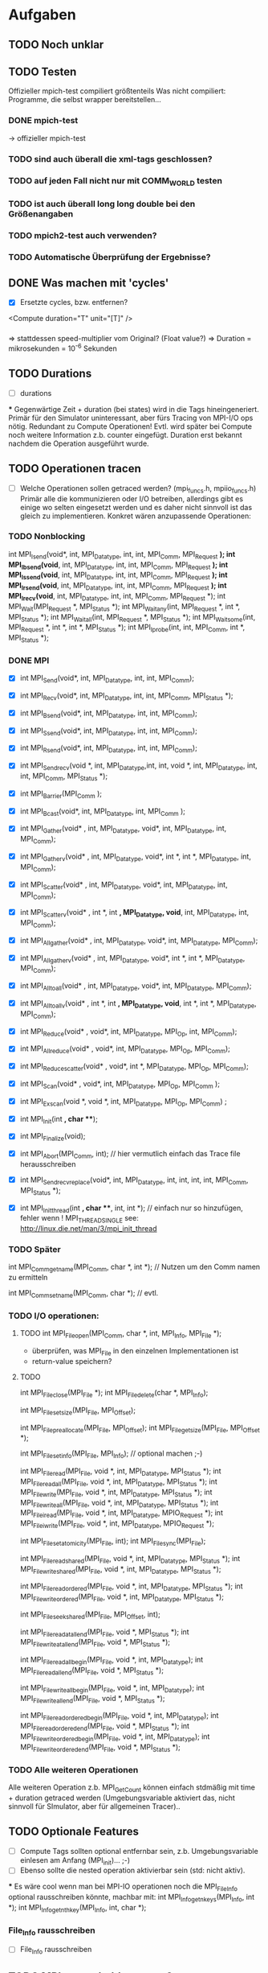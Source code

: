 * Aufgaben
** TODO Noch unklar
** TODO Testen
   Offizieller mpich-test compiliert größtenteils 
   Was nicht compiliert: Programme, die selbst wrapper bereitstellen...
*** DONE mpich-test
    -> offizieller mpich-test 
*** TODO sind auch überall die xml-tags geschlossen?
*** TODO auf jeden Fall nicht nur mit COMM_WORLD testen
*** TODO ist auch überall long long double bei den Größenangaben
*** TODO mpich2-test auch verwenden?
*** TODO Automatische Überprüfung der Ergebnisse?
** DONE Was machen mit 'cycles'
   - [X] Ersetzte cycles, bzw. entfernen?
   <Compute duration="T" unit="[T]" />
*** 
	=> stattdessen speed-multiplier vom Original? (Float value?)
 	=> Duration = mikrosekunden = 10^-6 Sekunden
** TODO Durations
   - [ ] durations
***
		Gegenwärtige Zeit + duration (bei states) wird in die Tags hineingeneriert. 
		 Primär für den Simulator uninteressant, aber fürs Tracing von MPI-I/O ops 
		nötig.
		 Redundant zu Compute Operationen! Evtl. wird später bei Compute noch weitere 
		Information z.b. counter eingefügt.
		 Duration erst bekannt nachdem die Operation
		 ausgeführt wurde.								
** TODO Operationen tracen
   - [ ] 		
		Welche Operationen sollen getraced werden? (mpi_funcs.h, mpiio_funcs.h)
		 Primär alle die kommunizieren oder I/O betreiben, allerdings gibt es einige 
		wo selten eingesetzt werden und es daher nicht sinnvoll ist das gleich zu 
		implementieren. Konkret wären anzupassende Operationen:
*** TODO Nonblocking
      	        int MPI_Isend(void*, int, MPI_Datatype, int, int, MPI_Comm, MPI_Request *);
      	        int MPI_Ibsend(void*, int, MPI_Datatype, int, int, MPI_Comm, MPI_Request *);
		int MPI_Issend(void*, int, MPI_Datatype, int, int, MPI_Comm, MPI_Request *);
		int MPI_Irsend(void*, int, MPI_Datatype, int, int, MPI_Comm, MPI_Request *);
		int MPI_Irecv(void*, int, MPI_Datatype, int, int, MPI_Comm, MPI_Request *);
		int MPI_Wait(MPI_Request *, MPI_Status *);
		int MPI_Waitany(int, MPI_Request *, int *, MPI_Status *);
		int MPI_Waitall(int, MPI_Request *, MPI_Status *);
		int MPI_Waitsome(int, MPI_Request *, int *, int *, MPI_Status *);
		int MPI_Iprobe(int, int, MPI_Comm, int *, MPI_Status *);
*** DONE MPI
    - [X] int MPI_Send(void*, int, MPI_Datatype, int, int, MPI_Comm);
    - [X] int MPI_Recv(void*, int, MPI_Datatype, int, int, MPI_Comm, MPI_Status *);
    - [X] int MPI_Bsend(void*, int, MPI_Datatype, int, int, MPI_Comm);
    - [X] int MPI_Ssend(void*, int, MPI_Datatype, int, int, MPI_Comm);
    - [X] int MPI_Rsend(void*, int, MPI_Datatype, int, int, MPI_Comm);

    - [X] int MPI_Sendrecv(void *, int, MPI_Datatype,int, int, void *, int, 
		MPI_Datatype, int, int, MPI_Comm, MPI_Status *);

		
    - [X] int MPI_Barrier(MPI_Comm );
    - [X] int MPI_Bcast(void*, int, MPI_Datatype, int, MPI_Comm );
    - [X] int MPI_Gather(void* , int, MPI_Datatype, void*, int, MPI_Datatype, int, 
		MPI_Comm); 
    - [X] int MPI_Gatherv(void* , int, MPI_Datatype, void*, int *, int *, MPI_Datatype, 
		int, MPI_Comm); 
    - [X] int MPI_Scatter(void* , int, MPI_Datatype, void*, int, MPI_Datatype, int, 
		MPI_Comm);
    - [X] int MPI_Scatterv(void* , int *, int *,  MPI_Datatype, void*, int, 
		MPI_Datatype, int, MPI_Comm);
    - [X] int MPI_Allgather(void* , int, MPI_Datatype, void*, int, MPI_Datatype, 
		MPI_Comm);
    - [X] int MPI_Allgatherv(void* , int, MPI_Datatype, void*, int *, int *, 
		MPI_Datatype, MPI_Comm);
    - [X] int MPI_Alltoall(void* , int, MPI_Datatype, void*, int, MPI_Datatype, 
		MPI_Comm);
    - [X] int MPI_Alltoallv(void* , int *, int *, MPI_Datatype, void*, int *, int *, 
		MPI_Datatype, MPI_Comm);
    - [X] int MPI_Reduce(void* , void*, int, MPI_Datatype, MPI_Op, int, MPI_Comm);
    - [X] int MPI_Allreduce(void* , void*, int, MPI_Datatype, MPI_Op, MPI_Comm);
    - [X] int MPI_Reduce_scatter(void* , void*, int *, MPI_Datatype, MPI_Op, MPI_Comm);
    - [X] int MPI_Scan(void* , void*, int, MPI_Datatype, MPI_Op, MPI_Comm );
    - [X] int MPI_Exscan(void *, void *, int, MPI_Datatype, MPI_Op, MPI_Comm) ;
		
    - [X] int MPI_Init(int *, char ***);
    - [X] int MPI_Finalize(void);
    - [X] int MPI_Abort(MPI_Comm, int); // hier vermutlich einfach das Trace file 
		herausschreiben
    - [X] int MPI_Sendrecv_replace(void*, int, MPI_Datatype, int, int, int, int, 
		MPI_Comm, MPI_Status *); 
    - [X] int MPI_Init_thread(int *, char ***, int, int *); // einfach nur so 
		hinzufügen, fehler wenn
		! MPI_THREAD_SINGLE  see: http://linux.die.net/man/3/mpi_init_thread	
		
*** TODO Später
     int MPI_Comm_get_name(MPI_Comm, char *, int *); // Nutzen um den Comm namen zu 
		ermitteln

     int MPI_Comm_set_name(MPI_Comm, char *); // evtl.

*** TODO I/O operationen:
**** TODO int MPI_File_open(MPI_Comm, char *, int, MPI_Info, MPI_File *);
     - überprüfen, was MPI_File in den einzelnen Implementationen ist
     - return-value speichern?
**** TODO		
		int MPI_File_close(MPI_File *);
		int MPI_File_delete(char *, MPI_Info);
		
		int MPI_File_set_size(MPI_File, MPI_Offset);
		
		int MPI_File_preallocate(MPI_File, MPI_Offset);
		int MPI_File_get_size(MPI_File, MPI_Offset *);
		
		int MPI_File_set_info(MPI_File, MPI_Info); // optional machen ;-)
		
		int MPI_File_read(MPI_File, void *, int, MPI_Datatype, MPI_Status *); 
		int MPI_File_read_all(MPI_File, void *, int, MPI_Datatype, MPI_Status *); 
		int MPI_File_write(MPI_File, void *, int, MPI_Datatype, MPI_Status *);
		int MPI_File_write_all(MPI_File, void *, int, MPI_Datatype, MPI_Status *);
		int MPI_File_iread(MPI_File, void *, int, MPI_Datatype, MPIO_Request *); 
		int MPI_File_iwrite(MPI_File, void *, int, MPI_Datatype, MPIO_Request *);
		
		int MPI_File_set_atomicity(MPI_File, int);
		int MPI_File_sync(MPI_File);
		
		int MPI_File_read_shared(MPI_File, void *, int, MPI_Datatype, MPI_Status *);
		int MPI_File_write_shared(MPI_File, void *, int, MPI_Datatype, MPI_Status *);
		
		int MPI_File_read_ordered(MPI_File, void *, int, MPI_Datatype, MPI_Status *);
		int MPI_File_write_ordered(MPI_File, void *, int, MPI_Datatype, MPI_Status *);
		
		int MPI_File_seek_shared(MPI_File, MPI_Offset, int);
		
		int MPI_File_read_at_all_end(MPI_File, void *, MPI_Status *);
		int MPI_File_write_at_all_end(MPI_File, void *, MPI_Status *);
		
		int MPI_File_read_all_begin(MPI_File, void *, int, MPI_Datatype);
		int MPI_File_read_all_end(MPI_File, void *, MPI_Status *);
		
		int MPI_File_write_all_begin(MPI_File, void *, int, MPI_Datatype);
		int MPI_File_write_all_end(MPI_File, void *, MPI_Status *);
		
		int MPI_File_read_ordered_begin(MPI_File, void *, int, MPI_Datatype);
		int MPI_File_read_ordered_end(MPI_File, void *, MPI_Status *);
		int MPI_File_write_ordered_begin(MPI_File, void *, int, MPI_Datatype);
		int MPI_File_write_ordered_end(MPI_File, void *, MPI_Status *);
		


*** TODO Alle weiteren Operationen
	Alle weiteren Operation z.b. MPI_Get_Count können einfach stdmäßig mit time + 
	duration getraced werden (Umgebungsvariable aktiviert das, nicht sinnvoll für 
	SImulator, aber für allgemeinen Tracer)..

	
** TODO Optionale Features
   - [ ] Compute Tags sollten optional entfernbar sein, z.b. Umgebungsvariable einlesen 
		am Anfang (MPI_init)... ;-)
   - [ ] Ebenso sollte die nested operation aktivierbar sein (std: nicht aktiv).

***
		Es wäre cool wenn man bei MPI-IO operationen noch die MPI_File_Info optional 
		rausschreiben könnte, machbar mit:
		int MPI_Info_get_nkeys(MPI_Info, int *); 
		int MPI_Info_get_nthkey(MPI_Info, int, char *);
*** File_Info rausschreiben 	
   - [ ] File_Info rausschreiben 

** TODO MPI_Pcontrol(...) benutzen?
   - [ ] 
***
		int MPI_Pcontrol(const int, ...); // cool controliert profiling: 
		http://mpi.dein.onet/mpi_functions/MPI_Pcontrol.html, vielleicht nutzen 
		anstelle Trace an aus fkt.
		    *  level==0 Profiling is disabled.
		    * level==1 Profiling is enabled at a normal default level of detail.
		    * level==2 Profile buffers are flushed. (This may be a no-op in some 
		profilers).
		    * All other values of level have profile library defined effects and 
		additional arguments.


** TODO Sinnvolle Namen für den Communicator
   - [ ] 
***
		Bisher war es so das der Communicator im allgemeinen XML definiert welche 
		(realen) ranks darin enthalten sind.
		Das Matching wurde mit dem Namen des Communicators gemacht, das ist aber nicht 
		unbedingt garantiert der der Nutzer einen sinnvollen Namen vergibt.
		Daher müssten wir falls kein Name gesetzt ist ein unique (ID) namen mit 
		Comm_set_name  vergeben (dann können weitere funks correct MPI_comm_get_name 
		aufrufen). Gehen wir mal davon aus das der Nutzer nicht wärend der Laufzeit 
		ständig die Comms umbenennt.
		Wie ermitteln wir die Teilnehmer des Communicators?
		 glaube das geht mit int MPI_Comm_group und dann
		  MPI_Group_translate_ranks ( MPI_Group group_a, int n, int *ranks_a, 
		                             MPI_Group group_b, int *ranks_b )
		Wobei man da dann MPI_COMM_WORLD verwendet (und den anderen Comm).
		Natürlich muss man nur einmal die Teilnehmer einer benannten Gruppe  
		rauschreiben, so dass dieses später ins allgemeine XML konvertiert werden 
		kann.

** TODO Nested Operations
   - [ ] Nested Operations
**** Rufen die PMPI_* - Funktionen wieder MPI_* auf? :Frage:
***		 
		 Nach bisherigem Schema nicht möglich.
		 Primär für den Simulator uninteresant (da die oberste Operation simuliert 
		wird), aber fürs Tracing. MPI-I/O Ops z.b.
		 Bsp für nested:                                                                                                     
		  MPI_File_open                                                                                                      
		   MPI_Barrier                                                                                                       
		   MPI_Bcast                                                                                                         
		  <                                                                                                                  
		 Nach bisherigem Schema (erzeugen der XML Tags nach durchführung der 
		Operationen) würde das XML erzeugt:             
		 <Barrier time="x+y" duration=""/>                                                                                   
		 <Bcast time="x+y+z" duration=""/>                                                                                   
		 <FileOpen time="x" duration="X"/>                                                                                   
		
		 Mögliche representation im XML wäre:
		 <FileOpen time="x" duration="X"> <Barrier time="x+y" duration=""/> <Bcast 
		time="x+y+z" duration=""/> </FileOpen>
		 Problem: duration von FileOpen ist Apriori unbekannt.                                                           
		 Mögliche Lösung:                                                                                                
		 Jede Operation prüft zu beginn ob diese nested ist, oder nicht. (Stack/Array, 
		mit max tiefe)                    
		
		 Falls nicht, dann wie bisher. Sonst generiert diese das start tag nested.
		 <Nested> (Weil aufgerufen von FileOpen, interner depth_counter, erstes 
		Element dieser Tiefe)
		  <Barrier time="x+y" duration=""/>                                                          
		  (kein Nested Tag, zweites Element mit selber tiefe).                                       
		  <Bcast time="x+y+z" duration=""/>                                                          
		 </Nested>                                                                                   
		 <FileOpen time="x" duration="X"/>                                                           
		
		 Jedes einzelne Element kann geschrieben wie es will. Die Operation die dem 
		nested folgt ist der besitzer der nested ops.
		 Tiefere Verschachtelung ist ja möglich. (Kann aber gerne durch #DEFINE im 
		code limitiert sein).             

** TODO Was machen wir mit nonblocking operations?
   - [ ] 
***
		 Möglichkeit: eigenes tracking => MPI_IXX calls müssen HashVal setzen (nach 
		request), prüfung bei MPI_Test, MPI_Wait(X) etc.
		 Sehr aufwendig! Replikation zu MPI Interna. Für Simulator aber nötig!                                                      
		 Bei MPI_IXX call wird neue (Thread interne) unique ID (INT) vergeben, bei 
		Wait bzw. Waitall wird darauf gewartet.          
		 Einfaches tracking via. (MPI_Request pointer?), HASHMAP
		 Syntax:
		 <Wait>
		  <FOR aid="X"/>
		  <FOR aid="Y"/>
		  <FOR aid="Z"/>
		 </Wait>
		 => Tags auch für MPI_Waitall oder Waitsome verwendbar.        
		 
** TODO Makros in Funktionen umwandeln?
* INFO
** Threads 
   - [ ] Wie für threads etc?
***	
	=> Pro thread eine XML Datei! (Musst nicht implementieren, aber damit du es 
	weißt)
	

** Was passiert mit PIOviz/Server stuff?
   - [ ] Was passiert mit PIOviz/Server stuff?
***
		Einfach neue Event-Tags generieren z.b.
        <PC type="WRITE" time="1000">1000</PC>
